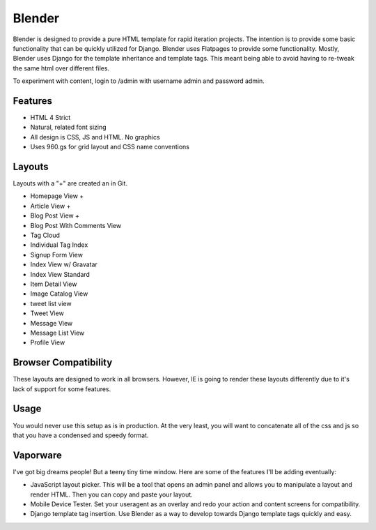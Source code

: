 ==================
Blender
==================

Blender is designed to provide a pure HTML template for rapid iteration projects. The intention is to provide some basic functionality that can be quickly utilized for Django. Blender uses Flatpages to provide some functionality. Mostly, Blender uses Django for the template inheritance and template tags. This meant being able to avoid having to re-tweak the same html over different files.

To experiment with content, login to /admin with username admin and password admin.

Features
========

* HTML 4 Strict
* Natural, related font sizing
* All design is CSS, JS and HTML. No graphics
* Uses 960.gs for grid layout and CSS name conventions

Layouts
=======

Layouts with a "+" are created an in Git.

* Homepage View +
* Article View +
* Blog Post View +
* Blog Post With Comments View
* Tag Cloud
* Individual Tag Index
* Signup Form View
* Index View w/ Gravatar
* Index View Standard
* Item Detail View
* Image Catalog View
* tweet list view
* Tweet View
* Message View
* Message List View
* Profile View

Browser Compatibility
=====================

These layouts are designed to work in all browsers. However, IE is going to render these layouts differently due to it's lack of support for some features. 


Usage
=====

You would never use this setup as is in production. At the very least, you will want to concatenate all of the css and js so that you have a condensed and speedy format.

Vaporware
=========

I've got big dreams people! But a teeny tiny time window. Here are some of the features I'll be adding eventually:

* JavaScript layout picker. This will be a tool that opens an admin panel and allows you to manipulate a layout and render HTML. Then you can copy and paste your layout.
* Mobile Device Tester. Set your useragent as an overlay and redo your action and content screens for compatibility.
* Django template tag insertion. Use Blender as a way to develop towards Django template tags quickly and easy.
